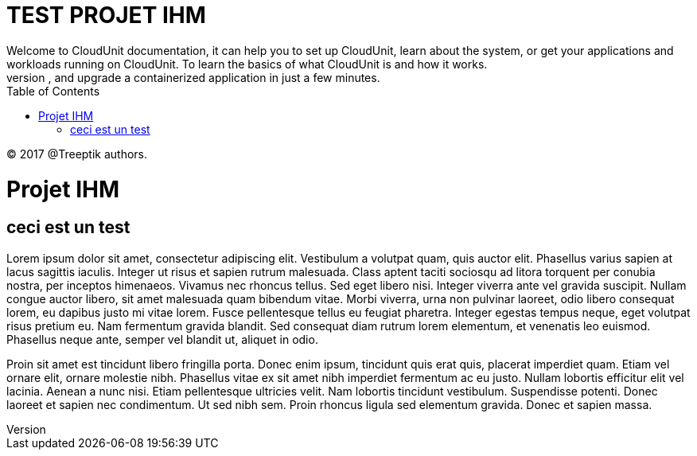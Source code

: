 :toc: auto
:toc-position: left
:toclevels: 3


= TEST PROJET IHM
Welcome to CloudUnit documentation, it can help you to set up CloudUnit, learn about the system, or get your applications and workloads running on CloudUnit. To learn the basics of what CloudUnit is and how it works.
This document lets you try out CloudUnit right out of your web browser, using the cloudunit plateforme. Learn about the CloudUnit system and deploy, expose, scale, and upgrade a containerized application in just a few minutes.

:Author:    Treeptik
:Email:     p.randria@treeptik.fr
:Date:      2017
:Revision:  version 0.1

© 2017 @Treeptik authors.

= Projet IHM
== ceci est un test
Lorem ipsum dolor sit amet, consectetur adipiscing elit. Vestibulum a volutpat quam, quis auctor elit. Phasellus varius sapien at lacus sagittis iaculis. Integer ut risus et sapien rutrum malesuada. Class aptent taciti sociosqu ad litora torquent per conubia nostra, per inceptos himenaeos. Vivamus nec rhoncus tellus. Sed eget libero nisi. Integer viverra ante vel gravida suscipit. Nullam congue auctor libero, sit amet malesuada quam bibendum vitae. Morbi viverra, urna non pulvinar laoreet, odio libero consequat lorem, eu dapibus justo mi vitae lorem. Fusce pellentesque tellus eu feugiat pharetra. Integer egestas tempus neque, eget volutpat risus pretium eu. Nam fermentum gravida blandit. Sed consequat diam rutrum lorem elementum, et venenatis leo euismod. Phasellus neque ante, semper vel blandit ut, aliquet in odio.

Proin sit amet est tincidunt libero fringilla porta. Donec enim ipsum, tincidunt quis erat quis, placerat imperdiet quam. Etiam vel ornare elit, ornare molestie nibh. Phasellus vitae ex sit amet nibh imperdiet fermentum ac eu justo. Nullam lobortis efficitur elit vel lacinia. Aenean a nunc nisi. Etiam pellentesque ultricies velit. Nam lobortis tincidunt vestibulum. Suspendisse potenti. Donec laoreet et sapien nec condimentum. Ut sed nibh sem. Proin rhoncus ligula sed elementum gravida. Donec et sapien massa.